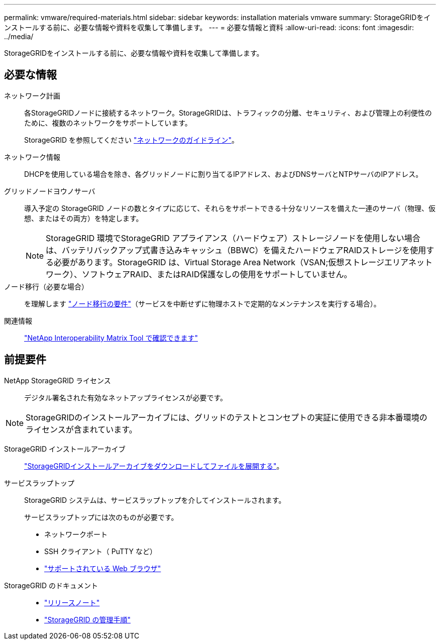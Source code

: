 ---
permalink: vmware/required-materials.html 
sidebar: sidebar 
keywords: installation materials vmware 
summary: StorageGRIDをインストールする前に、必要な情報や資料を収集して準備します。 
---
= 必要な情報と資料
:allow-uri-read: 
:icons: font
:imagesdir: ../media/


[role="lead"]
StorageGRIDをインストールする前に、必要な情報や資料を収集して準備します。



== 必要な情報

ネットワーク計画:: 各StorageGRIDノードに接続するネットワーク。StorageGRIDは、トラフィックの分離、セキュリティ、および管理上の利便性のために、複数のネットワークをサポートしています。
+
--
StorageGRID を参照してください link:../network/index.html["ネットワークのガイドライン"]。

--
ネットワーク情報:: DHCPを使用している場合を除き、各グリッドノードに割り当てるIPアドレス、およびDNSサーバとNTPサーバのIPアドレス。
グリッドノードヨウノサーバ:: 導入予定の StorageGRID ノードの数とタイプに応じて、それらをサポートできる十分なリソースを備えた一連のサーバ（物理、仮想、またはその両方）を特定します。
+
--

NOTE: StorageGRID 環境でStorageGRID アプライアンス（ハードウェア）ストレージノードを使用しない場合は、バッテリバックアップ式書き込みキャッシュ（BBWC）を備えたハードウェアRAIDストレージを使用する必要があります。StorageGRID は、Virtual Storage Area Network（VSAN;仮想ストレージエリアネットワーク）、ソフトウェアRAID、またはRAID保護なしの使用をサポートしていません。

--
ノード移行（必要な場合）:: を理解します link:node-container-migration-requirements.html["ノード移行の要件"]（サービスを中断せずに物理ホストで定期的なメンテナンスを実行する場合）。
関連情報:: https://imt.netapp.com/matrix/#welcome["NetApp Interoperability Matrix Tool で確認できます"^]




== 前提要件

NetApp StorageGRID ライセンス:: デジタル署名された有効なネットアップライセンスが必要です。



NOTE: StorageGRIDのインストールアーカイブには、グリッドのテストとコンセプトの実証に使用できる非本番環境のライセンスが含まれています。

StorageGRID インストールアーカイブ:: link:downloading-and-extracting-storagegrid-installation-files.html["StorageGRIDインストールアーカイブをダウンロードしてファイルを展開する"]。
サービスラップトップ:: StorageGRID システムは、サービスラップトップを介してインストールされます。
+
--
サービスラップトップには次のものが必要です。

* ネットワークポート
* SSH クライアント（ PuTTY など）
* link:../admin/web-browser-requirements.html["サポートされている Web ブラウザ"]


--
StorageGRID のドキュメント::
+
--
* link:../release-notes/index.html["リリースノート"]
* link:../admin/index.html["StorageGRID の管理手順"]


--

